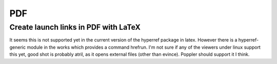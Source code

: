PDF
===

Create launch links in PDF with LaTeX
.....................................

It seems this is not supported yet in the current version of the hyperref package in latex. However there is a hyperref-generic module in the works which provides a command hrefrun. I'm not sure if any of the viewers under linux support this yet, good shot is probably atril, as it opens external files (other than evince). Poppler should support it I think.
